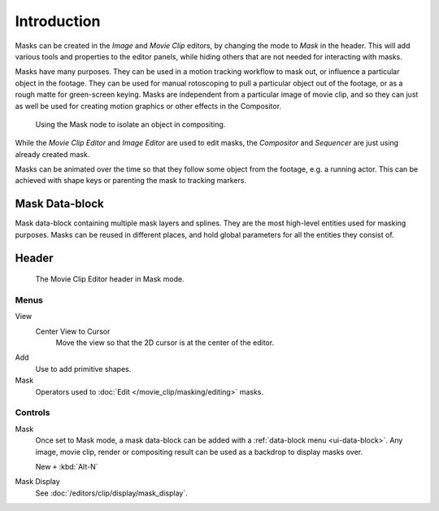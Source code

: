 
************
Introduction
************

Masks can be created in the *Image* and *Movie Clip* editors, by changing the mode to *Mask* in the header.
This will add various tools and properties to the editor panels,
while hiding others that are not needed for interacting with masks.

Masks have many purposes. They can be used in a motion tracking workflow to mask out,
or influence a particular object in the footage.
They can be used for manual rotoscoping to pull a particular object out of the footage,
or as a rough matte for green-screen keying. Masks are independent from a particular image of movie clip,
and so they can just as well be used for creating motion graphics or other effects in the Compositor.

.. figure:: /images/compositing_types_input_mask_example.png

   Using the Mask node to isolate an object in compositing.

While the *Movie Clip Editor* and *Image Editor* are used to edit masks,
the *Compositor* and *Sequencer* are just using already created mask.

Masks can be animated over the time so that they follow some object from the footage,
e.g. a running actor. This can be achieved with shape keys or parenting the mask to tracking markers.


Mask Data-block
===============

Mask data-block containing multiple mask layers and splines.
They are the most high-level entities used for masking purposes.
Masks can be reused in different places, and hold global parameters for all the entities they consist of.


Header
======

.. figure:: /images/movie-clip_masking_introduction_header.png

   The Movie Clip Editor header in Mask mode.


Menus
-----

View
   Center View to Cursor
      Move the view so that the 2D cursor is at the center of the editor.
Add
   Use to add primitive shapes.
Mask
   Operators used to :doc:`Edit </movie_clip/masking/editing>` masks.


Controls
--------

Mask
   Once set to Mask mode, a mask data-block can be added with a :ref:`data-block menu <ui-data-block>`.
   Any image, movie clip, render or compositing result can be used as a backdrop to display masks over.

   New ``+`` :kbd:`Alt-N`

Mask Display
   See :doc:`/editors/clip/display/mask_display`.

